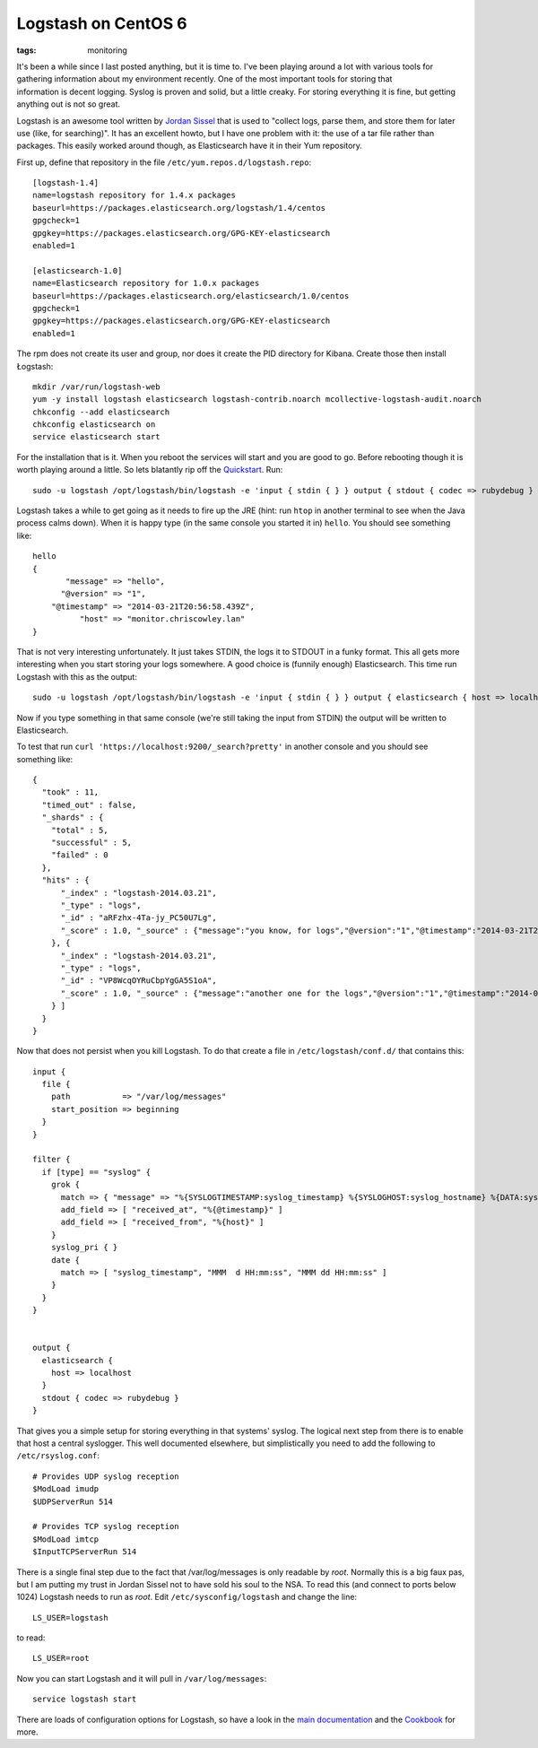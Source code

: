Logstash on CentOS 6
####################
:tags:  monitoring

.. figure:: http://logstash.net/images/logstash.png
    :align: right
    :width: 200
    :alt: log

It's been a while since I last posted anything, but it is time to. 
I've been playing around a lot with various tools for gathering
information about my environment recently. One of the most important tools
for storing that information is decent logging. Syslog is proven and solid,
but a little creaky. For storing everything it is fine, but getting anything
out is not so great.

Logstash is an awesome tool written by `Jordan
Sissel <https://twitter.com/jordansissel>`__ that is used to "collect
logs, parse them, and store them for later use (like, for searching)".
It has an excellent howto, but I have one problem with it: the use of a
tar file rather than packages. This easily worked around though, as
Elasticsearch have it in their Yum repository.

First up, define that repository in the file
``/etc/yum.repos.d/logstash.repo``:

::

    [logstash-1.4]
    name=logstash repository for 1.4.x packages
    baseurl=https://packages.elasticsearch.org/logstash/1.4/centos
    gpgcheck=1
    gpgkey=https://packages.elasticsearch.org/GPG-KEY-elasticsearch
    enabled=1

    [elasticsearch-1.0]
    name=Elasticsearch repository for 1.0.x packages
    baseurl=https://packages.elasticsearch.org/elasticsearch/1.0/centos
    gpgcheck=1
    gpgkey=https://packages.elasticsearch.org/GPG-KEY-elasticsearch
    enabled=1

The rpm does not create its user and group, nor does it create the PID
directory for Kibana. Create those then install Łogstash:

::

    mkdir /var/run/logstash-web
    yum -y install logstash elasticsearch logstash-contrib.noarch mcollective-logstash-audit.noarch
    chkconfig --add elasticsearch
    chkconfig elasticsearch on
    service elasticsearch start

For the installation that is it. When you reboot the services will start
and you are good to go. Before rebooting though it is worth playing
around a little. So lets blatantly rip off the
`Quickstart <https://logstash.net/docs/1.4.0/tutorials/getting-started-with-logstash>`__.
Run:

::

    sudo -u logstash /opt/logstash/bin/logstash -e 'input { stdin { } } output { stdout { codec => rubydebug } }'

Logstash takes a while to get going as it needs to fire up the JRE
(hint: run ``htop`` in another terminal to see when the Java process
calms down). When it is happy type (in the same console you started it
in) ``hello``. You should see something like:

::

    hello
    {
           "message" => "hello",
          "@version" => "1",
        "@timestamp" => "2014-03-21T20:56:58.439Z",
              "host" => "monitor.chriscowley.lan"
    }

That is not very interesting unfortunately. It just takes STDIN, the
logs it to STDOUT in a funky format. This all gets more interesting when
you start storing your logs somewhere. A good choice is (funnily enough)
Elasticsearch. This time run Logstash with this as the output:

::

    sudo -u logstash /opt/logstash/bin/logstash -e 'input { stdin { } } output { elasticsearch { host => localhost } }'

Now if you type something in that same console (we're still taking the
input from STDIN) the output will be written to Elasticsearch.

To test that run ``curl 'https://localhost:9200/_search?pretty'`` in
another console and you should see something like:

::

    {
      "took" : 11,
      "timed_out" : false,
      "_shards" : {
        "total" : 5,
        "successful" : 5,
        "failed" : 0
      },
      "hits" : {
          "_index" : "logstash-2014.03.21",
          "_type" : "logs",
          "_id" : "aRFzhx-4Ta-jy_PC50U7Lg",
          "_score" : 1.0, "_source" : {"message":"you know, for logs","@version":"1","@timestamp":"2014-03-21T21:01:17.766Z","host":"monitor.chriscowley.lan"}
        }, {
          "_index" : "logstash-2014.03.21",
          "_type" : "logs",
          "_id" : "VP8WcqOYRuCbpYgGA5S1oA",
          "_score" : 1.0, "_source" : {"message":"another one for the logs","@version":"1","@timestamp":"2014-03-21T21:03:42.480Z","host":"monitor.chriscowley.lan"}
        } ]
      }
    }

Now that does not persist when you kill Logstash. To do that create a
file in ``/etc/logstash/conf.d/`` that contains this:

::

    input {
      file {
        path           => "/var/log/messages"
        start_position => beginning
      }
    }

    filter {
      if [type] == "syslog" {
        grok {
          match => { "message" => "%{SYSLOGTIMESTAMP:syslog_timestamp} %{SYSLOGHOST:syslog_hostname} %{DATA:syslog_program}(?:\[%{POSINT:syslog_pid}\])?: %{GREEDYDATA:syslog_message}" }
          add_field => [ "received_at", "%{@timestamp}" ]
          add_field => [ "received_from", "%{host}" ]
        }
        syslog_pri { }
        date {
          match => [ "syslog_timestamp", "MMM  d HH:mm:ss", "MMM dd HH:mm:ss" ]
        }
      }
    }


    output {
      elasticsearch {
        host => localhost
      }
      stdout { codec => rubydebug }
    }

That gives you a simple setup for storing everything in that systems'
syslog. The logical next step from there is to enable that host a
central syslogger. This well documented elsewhere, but simplistically
you need to add the following to ``/etc/rsyslog.conf``:

::

    # Provides UDP syslog reception
    $ModLoad imudp
    $UDPServerRun 514

    # Provides TCP syslog reception
    $ModLoad imtcp
    $InputTCPServerRun 514

There is a single final step due to the fact that /var/log/messages is
only readable by *root*. Normally this is a big faux pas, but I am
putting my trust in Jordan Sissel not to have sold his soul to the NSA.
To read this (and connect to ports below 1024) Logstash needs to run as
*root*. Edit ``/etc/sysconfig/logstash`` and change the line:

::

    LS_USER=logstash

to read:

::

    LS_USER=root

Now you can start Logstash and it will pull in ``/var/log/messages``:

::

    service logstash start

There are loads of configuration options for Logstash, so have a look in
the `main documentation <https://logstash.net/docs/1.4.0/>`__ and the
`Cookbook <https://cookbook.logstash.net/>`__ for more.
